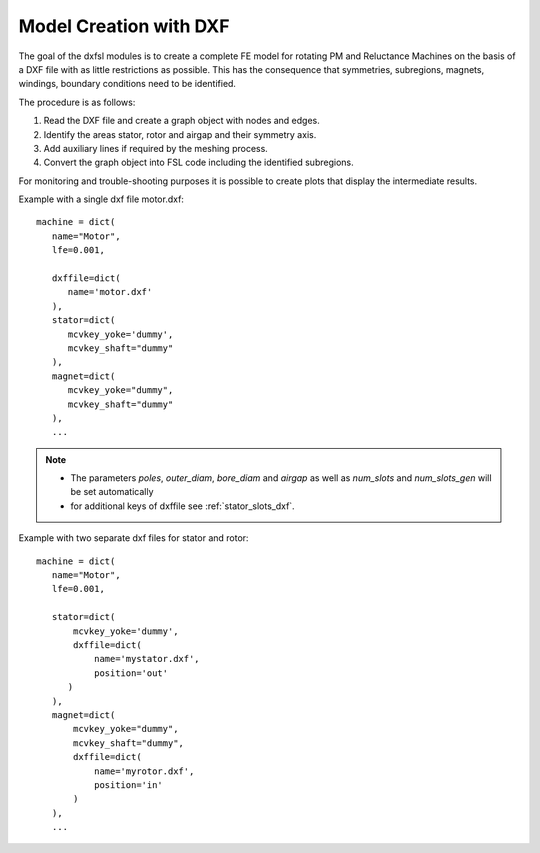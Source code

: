 
.. _model_creation_with_dxf:

Model Creation with DXF
=======================

The goal of the dxfsl modules is to create a complete FE model for rotating PM and Reluctance Machines on the basis of a DXF file with
as little restrictions as possible.
This has the consequence that symmetries, subregions, magnets, windings, boundary conditions need to be identified.

The procedure is as follows:

1. Read the DXF file and create a graph object with nodes and edges.
2. Identify the areas stator, rotor and airgap and their symmetry axis.
3. Add auxiliary lines if required by the meshing process.
4. Convert the graph object into FSL code including the identified subregions.

For monitoring and trouble-shooting purposes it is possible to create plots that display the intermediate results.

Example with a single dxf file motor.dxf::

   machine = dict(
      name="Motor",
      lfe=0.001,

      dxffile=dict(
         name='motor.dxf'
      ),
      stator=dict(
         mcvkey_yoke='dummy',
	 mcvkey_shaft="dummy"
      ),
      magnet=dict(
         mcvkey_yoke="dummy",
	 mcvkey_shaft="dummy"
      ),
      ...

.. Note::
    * The parameters *poles*, *outer_diam*, *bore_diam* and *airgap* as well as *num_slots* and *num_slots_gen* will be set automatically
    * for additional keys of dxffile see :ref:`stator_slots_dxf`.

Example with two separate dxf files for stator and rotor::

   machine = dict(
      name="Motor",
      lfe=0.001,

      stator=dict(
          mcvkey_yoke='dummy',
  	  dxffile=dict(
	      name='mystator.dxf',
	      position='out'
	 )
      ),
      magnet=dict(
          mcvkey_yoke="dummy",
	  mcvkey_shaft="dummy",
	  dxffile=dict(
	      name='myrotor.dxf',
              position='in'
	  )
      ),
      ...
